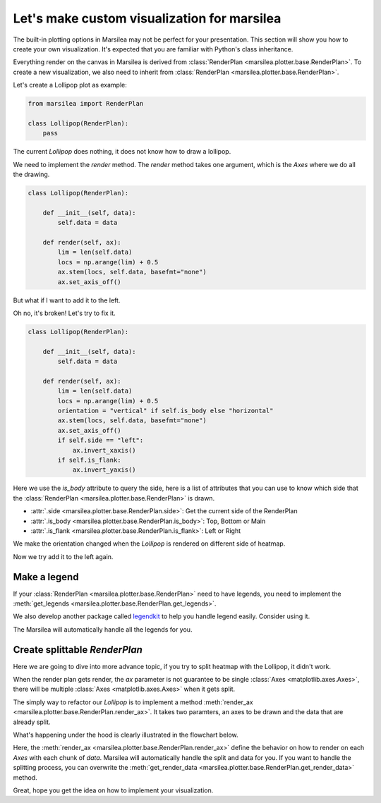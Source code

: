 Let's make custom visualization for marsilea
============================================


The built-in plotting options in Marsilea
may not be perfect for your presentation.
This section will show you how to create your own visualization.
It's expected that you are familiar with Python's class inheritance.


Everything render on the canvas in Marsilea is derived from
:class:`RenderPlan <marsilea.plotter.base.RenderPlan>`.
To create a new visualization, we also need to inherit from
:class:`RenderPlan <marsilea.plotter.base.RenderPlan>`.

Let's create a Lollipop plot as example:

.. code-block:: python

    from marsilea import RenderPlan

    class Lollipop(RenderPlan):
        pass


The current `Lollipop` does nothing,
it does not know how to draw a lollipop.

.. plot::
    :context: close-figs
    :include-source: false

        >>> from marsilea.base import RenderPlan

        >>> class Lollipop(RenderPlan):
        ...     pass


.. plot::
    :context: close-figs

        >>> import marsilea as ma

        >>> h = ma.Heatmap(np.random.rand(10, 10))
        >>> h.add_top(Lollipop())
        >>> h.render()


We need to implement the `render` method.
The `render` method takes one argument, which is the `Axes`
where we do all the drawing.


.. code-block:: python

    class Lollipop(RenderPlan):

        def __init__(self, data):
            self.data = data

        def render(self, ax):
            lim = len(self.data)
            locs = np.arange(lim) + 0.5
            ax.stem(locs, self.data, basefmt="none")
            ax.set_axis_off()


.. plot::
    :context: close-figs
    :include-source: false

        >>> from marsilea.base import RenderPlan

        >>> class Lollipop(RenderPlan):
        ...
        ...     def __init__(self, data):
        ...         self.data = data
        ...
        ...     def render(self, ax):
        ...         lim = len(self.data)
        ...         locs = np.arange(lim) + 0.5
        ...         ax.stem(locs, self.data, basefmt="none")
        ...         ax.set_axis_off()
        ...


.. plot::
    :context: close-figs

        >>> import marsilea as hg
        >>> data = np.random.rand(10, 10)
        >>> lp_data = np.arange(10) + 1
        >>> h = hg.Heatmap(data)
        >>> h.add_top(Lollipop(lp_data))
        >>> h.render()


But what if I want to add it to the left.

.. plot::
    :context: close-figs

    >>> h = hg.Heatmap(data)
    >>> h.add_left(Lollipop(lp_data))
    >>> h.render()

Oh no, it's broken! Let's try to fix it.

.. code-block:: python

    class Lollipop(RenderPlan):

        def __init__(self, data):
            self.data = data

        def render(self, ax):
            lim = len(self.data)
            locs = np.arange(lim) + 0.5
            orientation = "vertical" if self.is_body else "horizontal"
            ax.stem(locs, self.data, basefmt="none")
            ax.set_axis_off()
            if self.side == "left":
                ax.invert_xaxis()
            if self.is_flank:
                ax.invert_yaxis()

Here we use the `is_body` attribute to query the side,
here is a list of attributes that you can use to know
which side that the :class:`RenderPlan <marsilea.plotter.base.RenderPlan>` is drawn.

- :attr:`.side <marsilea.plotter.base.RenderPlan.side>`: Get the current side of the RenderPlan
- :attr:`.is_body <marsilea.plotter.base.RenderPlan.is_body>`: Top, Bottom or Main
- :attr:`.is_flank <marsilea.plotter.base.RenderPlan.is_flank>`: Left or Right

.. plot::
    :context: close-figs
    :include-source: false

    >>> class Lollipop(RenderPlan):
    ...
    ...    def __init__(self, data):
    ...        self.data = data
    ...
    ...    def render(self, ax):
    ...        lim = len(self.data)
    ...        locs = np.arange(lim) + 0.5
    ...        orientation = "vertical" if self.is_body else "horizontal"
    ...        ax.stem(locs, self.data, basefmt="none", orientation=orientation)
    ...        ax.set_axis_off()
    ...        if self.side == "left":
    ...           ax.invert_xaxis()
    ...        if self.is_flank:
    ...             ax.invert_yaxis()
    ...

We make the orientation changed when the `Lollipop` is rendered on different
side of heatmap.

Now we try add it to the left again.

.. plot::
    :context: close-figs

    >>> h = hg.Heatmap(data)
    >>> h.add_left(Lollipop(lp_data))
    >>> h.render()


Make a legend
-------------

If your :class:`RenderPlan <marsilea.plotter.base.RenderPlan>` need to have legends,
you need to implement the
:meth:`get_legends <marsilea.plotter.base.RenderPlan.get_legends>`.

.. note::

.. code-block:: python
    :emphasize-lines: 21, 22, 23, 24, 25

    >>> from legendkit import CatLegend
    >>>
    >>> class Lollipop(RenderPlan):
    ...
    ...    def __init__(self, data):
    ...        self.data = data
    ...
    ...    def render(self, ax):
    ...        lim = len(self.data)
    ...        locs = np.arange(lim) + 0.5
    ...        orientation = "vertical" if self.is_body else "horizontal"
    ...        ax.stem(locs, self.data, basefmt="none", orientation=orientation)
    ...        ax.set_axis_off()
    ...        if self.side == "left":
    ...            ax.invert_xaxis()
    ...        if self.is_flank:
    ...             ax.invert_yaxis()
    ...
    ...    def get_legends(self):
    ...        return CatLegend(colors=["b"], labels=["Lollipop"], handle="circle")
    ...

We also develop another package called `legendkit <https://legendkit.readthedocs.io/en/latest/>`_ to help
you handle legend easily. Consider using it.



.. plot::
    :context: close-figs
    :include-source: false

    >>> from legendkit import CatLegend
    >>>
    >>> class Lollipop(RenderPlan):
    ...
    ...    def __init__(self, data):
    ...        self.data = data
    ...
    ...    def render(self, ax):
    ...        lim = len(self.data)
    ...        locs = np.arange(lim) + 0.5
    ...        orientation = "vertical" if self.is_body else "horizontal"
    ...        ax.stem(locs, self.data, basefmt="none", orientation=orientation)
    ...        ax.set_axis_off()
    ...        if self.side == "left":
    ...            ax.invert_xaxis()
    ...        if self.is_flank:
    ...             ax.invert_yaxis()
    ...
    ...    def get_legends(self):
    ...        return CatLegend(colors=["b"], labels=["Lollipop"], handle="circle")
    ...

.. plot::
    :context: close-figs

    >>> h = hg.Heatmap(data)
    >>> h.add_left(Lollipop(lol_data))
    >>> h.add_legends()
    >>> h.render()


The Marsilea will automatically handle all the legends for you.


Create splittable `RenderPlan`
------------------------------

Here we are going to dive into more advance topic,
if you try to split heatmap with the Lollipop, it didn't work.

.. plot::
    :context: close-figs

    >>> h = hg.Heatmap(data)
    >>> h.vsplit(cut=[5])
    >>> h.add_left(Lollipop(lol_data))
    >>> h.render()

When the render plan gets render, the `ax` parameter is not
guarantee to be single :class:`Axes <matplotlib.axes.Axes>`, there will be multiple
:class:`Axes <matplotlib.axes.Axes>` when it gets split.

The simply way to refactor our `Lollipop` is to implement a method
:meth:`render_ax <marsilea.plotter.base.RenderPlan.render_ax>`.
It takes two paramters, an axes to be drawn and the data that are already split.

.. plot::
    :context: close-figs

        >>> from marsilea.plotter.base import StatsBase
        >>>
        >>> class Lollipop(StatsBase):
        ...
        ...    def __init__(self, data):
        ...        self.data = data
        ...
        ...    def render_ax(self, ax, data):
        ...        lim = len(data)
        ...        locs = np.arange(lim) + 0.5
        ...        orientation = "vertical" if self.is_body else "horizontal"
        ...        ax.stem(locs, data, basefmt="none")
        ...        ax.set_axis_off()
        ...        if self.side == "left":
        ...            ax.invert_xaxis()
        ...        if self.is_flank:
        ...             ax.invert_yaxis()
        ...        ax.set_xlim(0, locs[-1]+.5)
        ...

        >>> h = hg.Heatmap(data)
        >>> h.vsplit(cut=[5])
        >>> h.add_top(Lollipop(np.arange(10) + 2))
        >>> h.render()


What's happening under the hood is clearly illustrated in the flowchart below.

Here, the :meth:`render_ax <marsilea.plotter.base.RenderPlan.render_ax>`
define the behavior on how to render on each `Axes` with each chunk of `data`.
Marsilea will automatically handle the split and data for you. If you want to handle the splitting
process, you can overwrite the :meth:`get_render_data <marsilea.plotter.base.RenderPlan.get_render_data>`
method.

.. image:: ../img/marsilea-renderplan-logic.drawio.svg

Great, hope you get the idea on how to implement your visualization.









